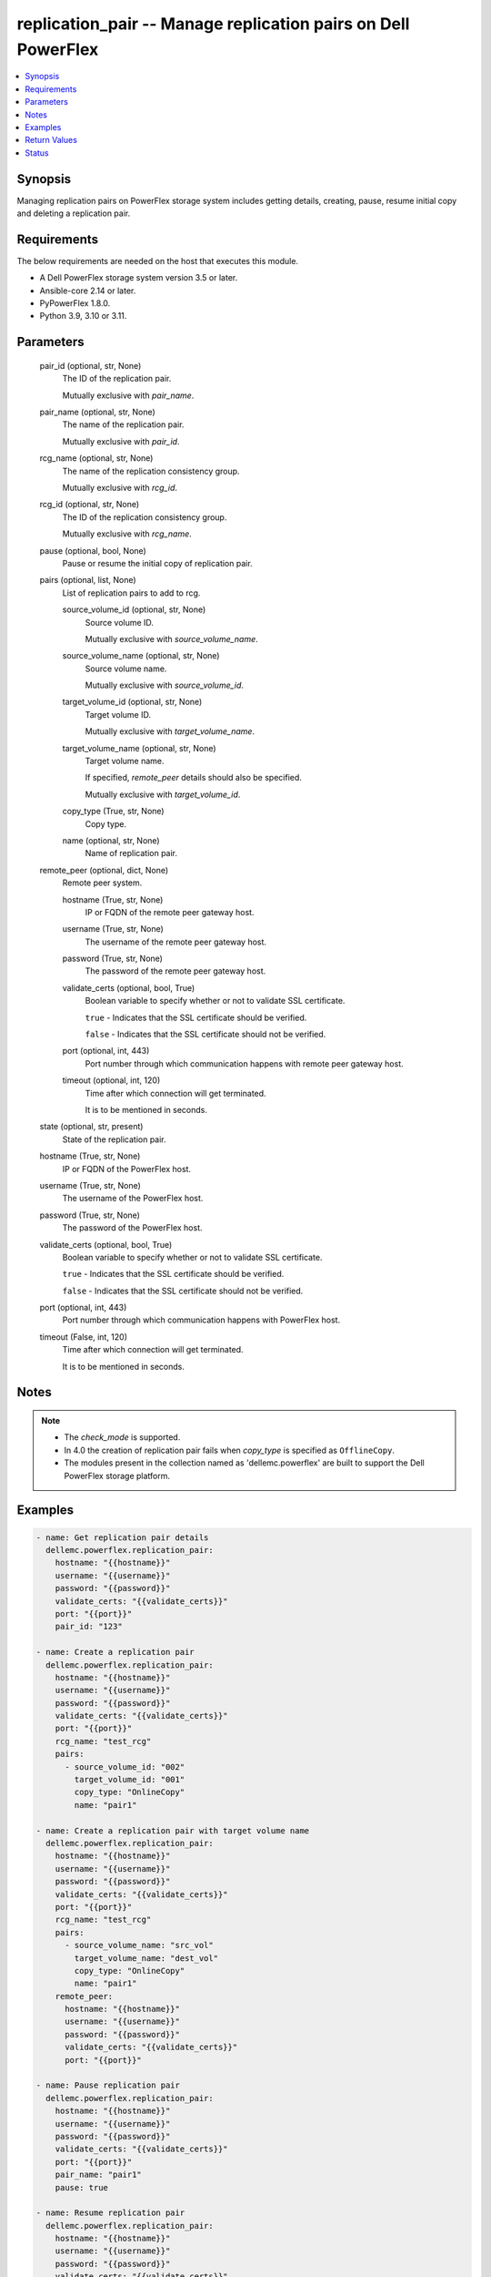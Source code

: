 .. _replication_pair_module:


replication_pair -- Manage replication pairs on Dell PowerFlex
==============================================================

.. contents::
   :local:
   :depth: 1


Synopsis
--------

Managing replication pairs on PowerFlex storage system includes getting details, creating, pause, resume initial copy and deleting a replication pair.



Requirements
------------
The below requirements are needed on the host that executes this module.

- A Dell PowerFlex storage system version 3.5 or later.
- Ansible-core 2.14 or later.
- PyPowerFlex 1.8.0.
- Python 3.9, 3.10 or 3.11.



Parameters
----------

  pair_id (optional, str, None)
    The ID of the replication pair.

    Mutually exclusive with *pair_name*.


  pair_name (optional, str, None)
    The name of the replication pair.

    Mutually exclusive with *pair_id*.


  rcg_name (optional, str, None)
    The name of the replication consistency group.

    Mutually exclusive with *rcg_id*.


  rcg_id (optional, str, None)
    The ID of the replication consistency group.

    Mutually exclusive with *rcg_name*.


  pause (optional, bool, None)
    Pause or resume the initial copy of replication pair.


  pairs (optional, list, None)
    List of replication pairs to add to rcg.


    source_volume_id (optional, str, None)
      Source volume ID.

      Mutually exclusive with *source_volume_name*.


    source_volume_name (optional, str, None)
      Source volume name.

      Mutually exclusive with *source_volume_id*.


    target_volume_id (optional, str, None)
      Target volume ID.

      Mutually exclusive with *target_volume_name*.


    target_volume_name (optional, str, None)
      Target volume name.

      If specified, *remote_peer* details should also be specified.

      Mutually exclusive with *target_volume_id*.


    copy_type (True, str, None)
      Copy type.


    name (optional, str, None)
      Name of replication pair.



  remote_peer (optional, dict, None)
    Remote peer system.


    hostname (True, str, None)
      IP or FQDN of the remote peer gateway host.


    username (True, str, None)
      The username of the remote peer gateway host.


    password (True, str, None)
      The password of the remote peer gateway host.


    validate_certs (optional, bool, True)
      Boolean variable to specify whether or not to validate SSL certificate.

      ``true`` - Indicates that the SSL certificate should be verified.

      ``false`` - Indicates that the SSL certificate should not be verified.


    port (optional, int, 443)
      Port number through which communication happens with remote peer gateway host.


    timeout (optional, int, 120)
      Time after which connection will get terminated.

      It is to be mentioned in seconds.



  state (optional, str, present)
    State of the replication pair.


  hostname (True, str, None)
    IP or FQDN of the PowerFlex host.


  username (True, str, None)
    The username of the PowerFlex host.


  password (True, str, None)
    The password of the PowerFlex host.


  validate_certs (optional, bool, True)
    Boolean variable to specify whether or not to validate SSL certificate.

    ``true`` - Indicates that the SSL certificate should be verified.

    ``false`` - Indicates that the SSL certificate should not be verified.


  port (optional, int, 443)
    Port number through which communication happens with PowerFlex host.


  timeout (False, int, 120)
    Time after which connection will get terminated.

    It is to be mentioned in seconds.





Notes
-----

.. note::
   - The *check_mode* is supported.
   - In 4.0 the creation of replication pair fails when *copy_type* is specified as ``OfflineCopy``.
   - The modules present in the collection named as 'dellemc.powerflex' are built to support the Dell PowerFlex storage platform.




Examples
--------

.. code-block:: yaml+jinja

    
    - name: Get replication pair details
      dellemc.powerflex.replication_pair:
        hostname: "{{hostname}}"
        username: "{{username}}"
        password: "{{password}}"
        validate_certs: "{{validate_certs}}"
        port: "{{port}}"
        pair_id: "123"

    - name: Create a replication pair
      dellemc.powerflex.replication_pair:
        hostname: "{{hostname}}"
        username: "{{username}}"
        password: "{{password}}"
        validate_certs: "{{validate_certs}}"
        port: "{{port}}"
        rcg_name: "test_rcg"
        pairs:
          - source_volume_id: "002"
            target_volume_id: "001"
            copy_type: "OnlineCopy"
            name: "pair1"

    - name: Create a replication pair with target volume name
      dellemc.powerflex.replication_pair:
        hostname: "{{hostname}}"
        username: "{{username}}"
        password: "{{password}}"
        validate_certs: "{{validate_certs}}"
        port: "{{port}}"
        rcg_name: "test_rcg"
        pairs:
          - source_volume_name: "src_vol"
            target_volume_name: "dest_vol"
            copy_type: "OnlineCopy"
            name: "pair1"
        remote_peer:
          hostname: "{{hostname}}"
          username: "{{username}}"
          password: "{{password}}"
          validate_certs: "{{validate_certs}}"
          port: "{{port}}"

    - name: Pause replication pair
      dellemc.powerflex.replication_pair:
        hostname: "{{hostname}}"
        username: "{{username}}"
        password: "{{password}}"
        validate_certs: "{{validate_certs}}"
        port: "{{port}}"
        pair_name: "pair1"
        pause: true

    - name: Resume replication pair
      dellemc.powerflex.replication_pair:
        hostname: "{{hostname}}"
        username: "{{username}}"
        password: "{{password}}"
        validate_certs: "{{validate_certs}}"
        port: "{{port}}"
        pair_name: "pair1"
        pause: false

    - name: Delete replication pair
      dellemc.powerflex.replication_pair:
        hostname: "{{hostname}}"
        username: "{{username}}"
        password: "{{password}}"
        validate_certs: "{{validate_certs}}"
        port: "{{port}}"
        pair_name: "pair1"
        state: "absent"



Return Values
-------------

changed (always, bool, false)
  Whether or not the resource has changed.


replication_pair_details (When replication pair exists, dict, {'copyType': 'OnlineCopy', 'id': '23aa0bc900000001', 'initialCopyPriority': -1, 'initialCopyState': 'Done', 'lifetimeState': 'Normal', 'localActivityState': 'RplEnabled', 'localVolumeId': 'e2bc1fab00000008', 'localVolumeName': 'vol1', 'name': None, 'peerSystemName': None, 'remoteActivityState': 'RplEnabled', 'remoteCapacityInMB': 8192, 'remoteId': 'a058446700000001', 'remoteVolumeId': '1cda7af20000000d', 'remoteVolumeName': 'vol', 'replicationConsistencyGroupId': 'e2ce036b00000002', 'userRequestedPauseTransmitInitCopy': False})
  Details of the replication pair.


  id (, str, )
    The ID of the replication pair.


  name (, str, )
    The name of the replication pair.


  remoteId (, str, )
    The ID of the remote replication pair.


  localVolumeId (, str, )
    The ID of the local volume.


  localVolumeName (, str, )
    The name of the local volume.


  replicationConsistencyGroupId (, str, )
    The ID of the replication consistency group.


  copyType (, str, )
    The copy type of the replication pair.


  initialCopyState (, str, )
    The inital copy state of the replication pair.


  localActivityState (, str, )
    The state of activity of the local replication pair.


  remoteActivityState (, str, )
    The state of activity of the remote replication pair.


  initialCopyPriority (, int, )
    Initial copy priority.


  lifetimeState (, int, )
    Lifetime state of replication pair.


  peerSystemName (, int, )
    Peer system name.


  remoteCapacityInMB (, int, )
    Remote Capacity in MB.


  userRequestedPauseTransmitInitCopy (, int, )
    Value of user requested pause transmit initial copy.


  remoteVolumeId (, int, )
    Remote Volume ID.


  remoteVolumeName (, int, )
    Remote Volume Name.



rcg_replication_pairs (When rcg exists, list, [{'copyType': 'OnlineCopy', 'id': '23aa0bc900000001', 'initialCopyPriority': -1, 'initialCopyState': 'Done', 'lifetimeState': 'Normal', 'localActivityState': 'RplEnabled', 'localVolumeId': 'e2bc1fab00000008', 'localVolumeName': 'vol1', 'name': None, 'peerSystemName': None, 'remoteActivityState': 'RplEnabled', 'remoteCapacityInMB': 8192, 'remoteId': 'a058446700000001', 'remoteVolumeId': '1cda7af20000000d', 'remoteVolumeName': 'vol', 'replicationConsistencyGroupId': 'e2ce036b00000002', 'userRequestedPauseTransmitInitCopy': False}])
  Details of the replication pairs of rcg.


  id (, str, )
    The ID of the replication pair.


  name (, str, )
    The name of the replication pair.


  remoteId (, str, )
    The ID of the remote replication pair.


  localVolumeId (, str, )
    The ID of the local volume.


  localVolumeName (, str, )
    The name of the local volume.


  replicationConsistencyGroupId (, str, )
    The ID of the replication consistency group.


  copyType (, str, )
    The copy type of the replication pair.


  initialCopyState (, str, )
    The inital copy state of the replication pair.


  localActivityState (, str, )
    The state of activity of the local replication pair.


  remoteActivityState (, str, )
    The state of activity of the remote replication pair.


  initialCopyPriority (, int, )
    Initial copy priority.


  lifetimeState (, int, )
    Lifetime state of replication pair.


  peerSystemName (, int, )
    Peer system name.


  remoteCapacityInMB (, int, )
    Remote Capacity in MB.


  userRequestedPauseTransmitInitCopy (, int, )
    Value of user requested pause transmit initial copy.


  remoteVolumeId (, int, )
    Remote Volume ID.


  remoteVolumeName (, int, )
    Remote Volume Name.






Status
------





Authors
~~~~~~~

- Jennifer John (@Jennifer-John) <ansible.team@dell.com>

